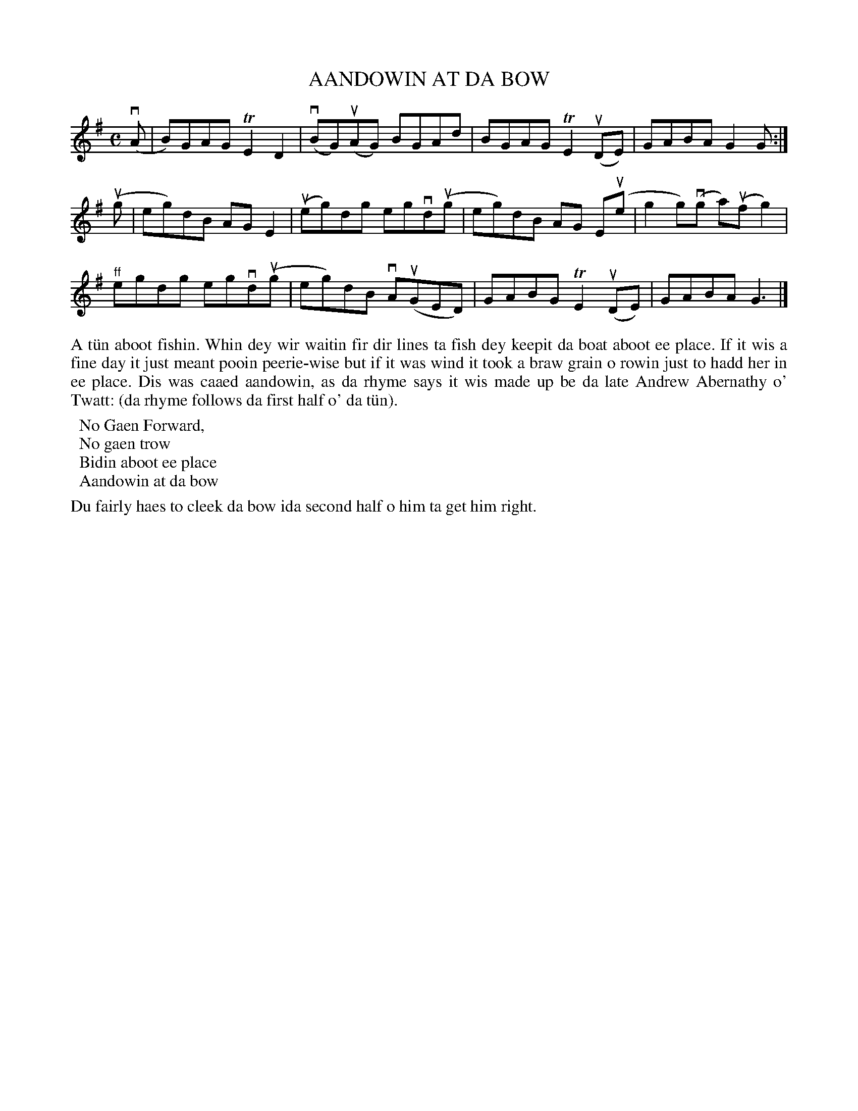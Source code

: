 X: 25
T: AANDOWIN AT DA BOW
S: Alan Leask, Brae School
R: reel
B: Haand me doon da fiddle, 1979
Z: 2012 John Chambers <jc:trillian.mit.edu>
M: C
L: 1/8
K: G
(vA | B)GAG TE2D2 | (vBG)u(AG) BGAd | BGAG TE2(uDE) | GABA G2G :|
(ug | eg)dB AGkE2 | (ueg)dg egvd(ug | eg)dB AG E(ue | kg2g)(vg a)(ufg2) |
"^ff"egdg egvd(ug | eg)dB vA(uGED) | GABG TE2(uDE) | GABA G3 |]
%%begintext align
A t\"un aboot fishin.  Whin dey wir waitin fir dir lines ta fish
dey keepit da boat aboot ee place.  If it wis a fine day it just
meant pooin peerie-wise but if it was wind it took a braw grain o
rowin just to hadd her in ee place.  Dis was caaed aandowin, as
da rhyme says it wis made up be da late Andrew Abernathy o' Twatt:
(da rhyme follows da first half o' da t\"un).
%%endtext
%%begintext 
		No Gaen Forward,
		No gaen trow
		Bidin aboot ee place
		Aandowin at da bow
%%endtext
%%begintext align
Du fairly haes to cleek da bow ida second half o him ta get him right.
%%endtext
